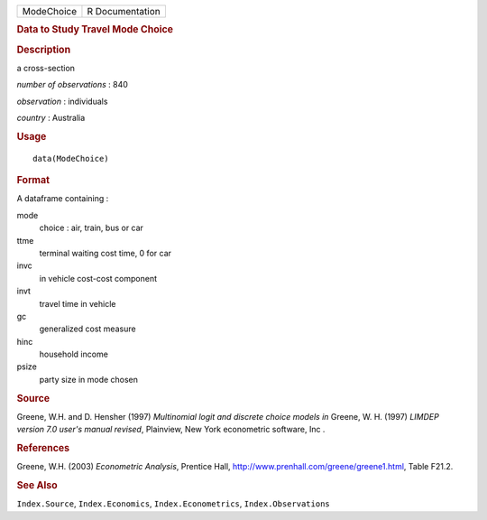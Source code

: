 .. container::

   ========== ===============
   ModeChoice R Documentation
   ========== ===============

   .. rubric:: Data to Study Travel Mode Choice
      :name: data-to-study-travel-mode-choice

   .. rubric:: Description
      :name: description

   a cross-section

   *number of observations* : 840

   *observation* : individuals

   *country* : Australia

   .. rubric:: Usage
      :name: usage

   ::

      data(ModeChoice)

   .. rubric:: Format
      :name: format

   A dataframe containing :

   mode
      choice : air, train, bus or car

   ttme
      terminal waiting cost time, 0 for car

   invc
      in vehicle cost-cost component

   invt
      travel time in vehicle

   gc
      generalized cost measure

   hinc
      household income

   psize
      party size in mode chosen

   .. rubric:: Source
      :name: source

   Greene, W.H. and D. Hensher (1997) *Multinomial logit and discrete
   choice models* *in* Greene, W. H. (1997) *LIMDEP version 7.0 user's
   manual revised*, Plainview, New York econometric software, Inc .

   .. rubric:: References
      :name: references

   Greene, W.H. (2003) *Econometric Analysis*, Prentice Hall,
   http://www.prenhall.com/greene/greene1.html, Table F21.2.

   .. rubric:: See Also
      :name: see-also

   ``Index.Source``, ``Index.Economics``, ``Index.Econometrics``,
   ``Index.Observations``
